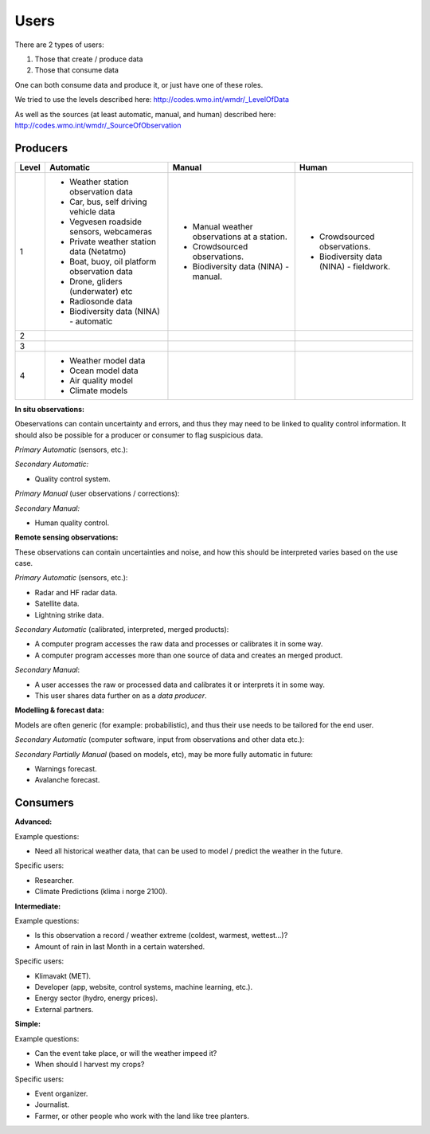 -----
Users 
-----

There are 2 types of users:

1. Those that create / produce data
2. Those that consume data 

One can both consume data and produce it, or just have one of these roles.

We tried to use the levels described here: http://codes.wmo.int/wmdr/_LevelOfData

As well as the sources (at least automatic, manual, and human) described here: http://codes.wmo.int/wmdr/_SourceOfObservation


Producers
=========


==========  ================================================  ================================================  ================================================
  Level                       Automatic                                            Manual                                              Human
==========  ================================================  ================================================  ================================================
    1       * Weather station observation data                * Manual weather observations at a station.
            * Car, bus, self driving vehicle data             * Crowdsourced observations.                      * Crowdsourced observations.
            * Vegvesen roadside sensors, webcameras           * Biodiversity data (NINA) - manual.              * Biodiversity data (NINA) - fieldwork. 
            * Private weather station data (Netatmo)
            * Boat, buoy, oil platform observation data
            * Drone, gliders (underwater) etc
            * Radiosonde data
            * Biodiversity data (NINA) - automatic
    2
    3
    4       * Weather model data
            * Ocean model data
            * Air quality model
            * Climate models
==========  ================================================  ================================================  ================================================

**In situ observations:**

Obeservations can contain uncertainty and errors, and thus they may need to be linked to quality control information. It should also be possible for a producer or consumer to flag suspicious data. 

*Primary Automatic* (sensors, etc.):


*Secondary Automatic:*

* Quality control system.

*Primary Manual* (user observations / corrections):


*Secondary Manual:*

* Human quality control.

**Remote sensing observations:**

These observations can contain uncertainties and noise, and how this should be interpreted varies based on the use case.

*Primary Automatic* (sensors, etc.):

* Radar and HF radar data.

* Satellite data. 
 
* Lightning strike data.

*Secondary Automatic* (calibrated, interpreted, merged products):

* A computer program accesses the raw data and processes or calibrates it in some way.

* A computer program accesses more than one source of data and creates an merged product. 

*Secondary Manual*:

* A user accesses the raw or processed data and calibrates it or interprets it in some way.

* This user shares data further on as a *data producer*.
 
**Modelling & forecast data:**

Models are often generic (for example: probabilistic), and thus their use needs to be tailored for the end user.

*Secondary Automatic* (computer software, input from observations and other data etc.):


*Secondary Partially Manual* (based on models, etc), may be more fully automatic in future:

* Warnings forecast.

* Avalanche forecast.


Consumers
=========

**Advanced:**

Example questions:

* Need all historical weather data, that can be used to model / predict the weather in the future.

Specific users: 

* Researcher.

* Climate Predictions (klima i norge 2100).

**Intermediate:**

Example questions:

* Is this observation a record / weather extreme (coldest, warmest, wettest...)?

* Amount of rain in last Month in a certain watershed.

Specific users: 

* Klimavakt (MET).

* Developer (app, website, control systems, machine learning, etc.).

* Energy sector (hydro, energy prices). 

* External partners. 

**Simple:**

Example questions:
 
* Can the event take place, or will the weather impeed it?

* When should I harvest my crops?

Specific users: 

* Event organizer. 

* Journalist.

* Farmer, or other people who work with the land like tree planters. 


